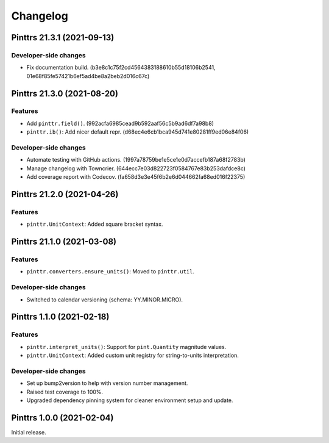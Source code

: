 Changelog
=========

.. image:: https://img.shields.io/badge/calver-YY.MINOR.MICRO-blue?style=flat-square
   :target: https://calver.org/

.. towncrier release notes start

Pinttrs 21.3.1 (2021-09-13)
---------------------------

Developer-side changes
^^^^^^^^^^^^^^^^^^^^^^

- Fix documentation build.
  (b3e8c1c75f2cd4564383188610b55d18106b2541, 01e68f85fe57421b6ef5ad4be8a2beb2d016c67c)

Pinttrs 21.3.0 (2021-08-20)
---------------------------

Features
^^^^^^^^

- Add ``pinttr.field()``. (992acfa6985cead9b592aaf56c5b9ad6df7a98b8)
- ``pinttr.ib()``: Add nicer default repr.
  (d68ec4e6cb1bca945d741e80281ff9ed06e84f06)


Developer-side changes
^^^^^^^^^^^^^^^^^^^^^^

- Automate testing with GitHub actions.
  (1997a78759be1e5ce1e0d7accefb187a68f2783b)
- Manage changelog with Towncrier. (644ecc7e03d822723f0584767e83b253dafdce8c)
- Add coverage report with Codecov. (fa658d3e3e45f6b2e6d044662fa68ed016f22375)


Pinttrs 21.2.0 (2021-04-26)
---------------------------

Features
^^^^^^^^

* ``pinttr.UnitContext``: Added square bracket syntax.

Pinttrs 21.1.0 (2021-03-08)
---------------------------

Features
^^^^^^^^

* ``pinttr.converters.ensure_units()``: Moved to ``pinttr.util``.

Developer-side changes
^^^^^^^^^^^^^^^^^^^^^^

* Switched to calendar versioning (schema: YY.MINOR.MICRO).

Pinttrs 1.1.0 (2021-02-18)
--------------------------

Features
^^^^^^^^

* ``pinttr.interpret_units()``: Support for ``pint.Quantity`` magnitude values.
* ``pinttr.UnitContext``: Added custom unit registry for string-to-units
  interpretation.

Developer-side changes
^^^^^^^^^^^^^^^^^^^^^^

* Set up bump2version to help with version number management.
* Raised test coverage to 100%.
* Upgraded dependency pinning system for cleaner environment setup and update.

Pinttrs 1.0.0 (2021-02-04)
--------------------------

Initial release.
